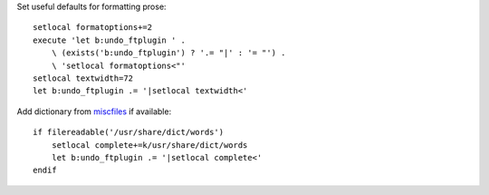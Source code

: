 Set useful defaults for formatting prose::

    setlocal formatoptions+=2
    execute 'let b:undo_ftplugin ' .
        \ (exists('b:undo_ftplugin') ? '.= "|' : '= "') .
        \ 'setlocal formatoptions<"'
    setlocal textwidth=72
    let b:undo_ftplugin .= '|setlocal textwidth<'

Add dictionary from miscfiles_ if available::

    if filereadable('/usr/share/dict/words')
        setlocal complete+=k/usr/share/dict/words
        let b:undo_ftplugin .= '|setlocal complete<'
    endif

.. _miscfiles: https://savannah.gnu.org/projects/miscfiles/
